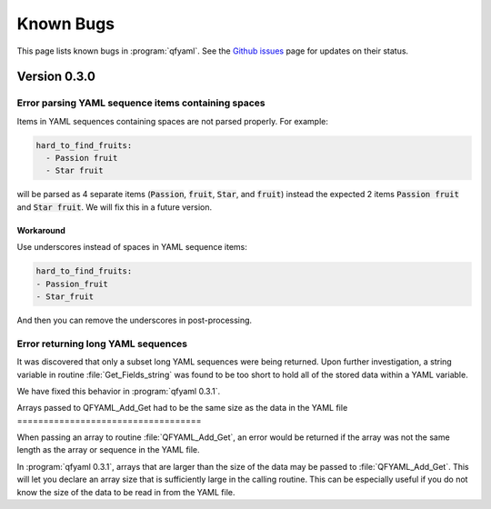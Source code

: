 ##########
Known Bugs
##########

This page lists known bugs in :program:`qfyaml`. See the `Github
issues <http:s://github.com/yantosca/qfyaml/issues>`_ page for updates
on their status.

*************
Version 0.3.0
*************

Error parsing YAML sequence items containing spaces
===================================================

Items in YAML sequences containing spaces are not parsed properly.
For example:

.. code-block:: yaml

   hard_to_find_fruits:
     - Passion fruit
     - Star fruit

will be parsed as 4 separate items (:code:`Passion`, :code:`fruit`,
:code:`Star`, and :code:`fruit`) instead the expected 2 items
:code:`Passion fruit` and :code:`Star fruit`.  We will fix this in a
future version.

Workaround
----------

Use underscores instead of spaces in YAML sequence items:

.. code-block:: yaml

   hard_to_find_fruits:
   - Passion_fruit
   - Star_fruit

And then you can remove the underscores in post-processing.

Error returning long YAML sequences
===================================

It was discovered that only a subset long YAML sequences were being
returned.  Upon further investigation, a string variable in routine
:file:`Get_Fields_string` was found to be too short to hold all of the
stored data within a YAML variable.

We have fixed this behavior in :program:`qfyaml 0.3.1`.

Arrays passed to QFYAML_Add_Get had to be the same size as the data in
the YAML file
===================================

When passing an array to routine :file:`QFYAML_Add_Get`, an error
would be returned if the array was not the same length as the array or
sequence in the YAML file.

In :program:`qfyaml 0.3.1`, arrays that are larger than the size of
the data may be passed to :file:`QFYAML_Add_Get`.  This will let you
declare an array size that is sufficiently large in the calling
routine.  This can be especially useful if you do not know the size of
the data to be read in from the YAML file.
